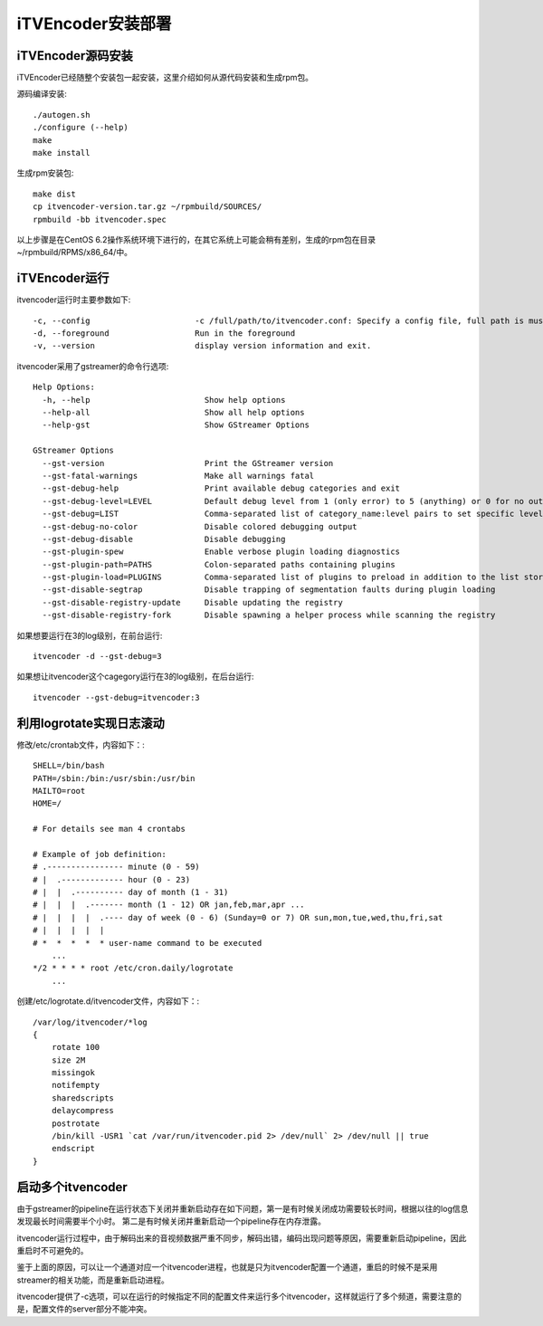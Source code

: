 iTVEncoder安装部署
******************

iTVEncoder源码安装
==================

iTVEncoder已经随整个安装包一起安装，这里介绍如何从源代码安装和生成rpm包。

源码编译安装::

    ./autogen.sh
    ./configure (--help)
    make
    make install

生成rpm安装包::

    make dist
    cp itvencoder-version.tar.gz ~/rpmbuild/SOURCES/
    rpmbuild -bb itvencoder.spec

以上步骤是在CentOS 6.2操作系统环境下进行的，在其它系统上可能会稍有差别，生成的rpm包在目录~/rpmbuild/RPMS/x86_64/中。

iTVEncoder运行
==============

itvencoder运行时主要参数如下::

    -c, --config                      -c /full/path/to/itvencoder.conf: Specify a config file, full path is must.
    -d, --foreground                  Run in the foreground
    -v, --version                     display version information and exit.

itvencoder采用了gstreamer的命令行选项::
    
    Help Options:
      -h, --help                        Show help options
      --help-all                        Show all help options
      --help-gst                        Show GStreamer Options
    
    GStreamer Options
      --gst-version                     Print the GStreamer version
      --gst-fatal-warnings              Make all warnings fatal
      --gst-debug-help                  Print available debug categories and exit
      --gst-debug-level=LEVEL           Default debug level from 1 (only error) to 5 (anything) or 0 for no output
      --gst-debug=LIST                  Comma-separated list of category_name:level pairs to set specific levels for the individual categories. Example: GST_AUTOPLUG:5,GST_ELEMENT_*:3
      --gst-debug-no-color              Disable colored debugging output
      --gst-debug-disable               Disable debugging
      --gst-plugin-spew                 Enable verbose plugin loading diagnostics
      --gst-plugin-path=PATHS           Colon-separated paths containing plugins
      --gst-plugin-load=PLUGINS         Comma-separated list of plugins to preload in addition to the list stored in environment variable GST_PLUGIN_PATH
      --gst-disable-segtrap             Disable trapping of segmentation faults during plugin loading
      --gst-disable-registry-update     Disable updating the registry
      --gst-disable-registry-fork       Disable spawning a helper process while scanning the registry
    
如果想要运行在3的log级别，在前台运行::

    itvencoder -d --gst-debug=3

如果想让itvencoder这个cagegory运行在3的log级别，在后台运行::

    itvencoder --gst-debug=itvencoder:3

利用logrotate实现日志滚动
=========================

修改/etc/crontab文件，内容如下：::

    SHELL=/bin/bash
    PATH=/sbin:/bin:/usr/sbin:/usr/bin
    MAILTO=root
    HOME=/
    
    # For details see man 4 crontabs
    
    # Example of job definition:
    # .---------------- minute (0 - 59)
    # |  .------------- hour (0 - 23)
    # |  |  .---------- day of month (1 - 31)
    # |  |  |  .------- month (1 - 12) OR jan,feb,mar,apr ...
    # |  |  |  |  .---- day of week (0 - 6) (Sunday=0 or 7) OR sun,mon,tue,wed,thu,fri,sat
    # |  |  |  |  |
    # *  *  *  *  * user-name command to be executed
        ...
    */2 * * * * root /etc/cron.daily/logrotate
        ...

创建/etc/logrotate.d/itvencoder文件，内容如下：::

    /var/log/itvencoder/*log
    {
        rotate 100
        size 2M
        missingok
        notifempty
        sharedscripts
        delaycompress
        postrotate
    	/bin/kill -USR1 `cat /var/run/itvencoder.pid 2> /dev/null` 2> /dev/null || true
        endscript
    }

启动多个itvencoder
==================

由于gstreamer的pipeline在运行状态下关闭并重新启动存在如下问题，第一是有时候关闭成功需要较长时间，根据以往的log信息发现最长时间需要半个小时。
第二是有时候关闭并重新启动一个pipeline存在内存泄露。

itvencoder运行过程中，由于解码出来的音视频数据严重不同步，解码出错，编码出现问题等原因，需要重新启动pipeline，因此重启时不可避免的。

鉴于上面的原因，可以让一个通道对应一个itvencoder进程，也就是只为itvencoder配置一个通道，重启的时候不是采用streamer的相关功能，而是重新启动进程。

itvencoder提供了-c选项，可以在运行的时候指定不同的配置文件来运行多个itvencoder，这样就运行了多个频道，需要注意的是，配置文件的server部分不能冲突。
